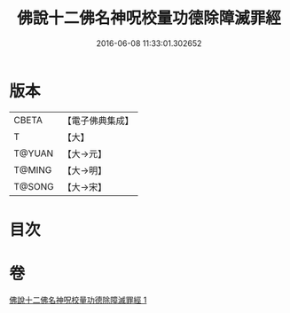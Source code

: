 #+TITLE: 佛說十二佛名神呪校量功德除障滅罪經 
#+DATE: 2016-06-08 11:33:01.302652

* 版本
 |     CBETA|【電子佛典集成】|
 |         T|【大】     |
 |    T@YUAN|【大→元】   |
 |    T@MING|【大→明】   |
 |    T@SONG|【大→宋】   |

* 目次

* 卷
[[file:KR6j0578_001.txt][佛說十二佛名神呪校量功德除障滅罪經 1]]

